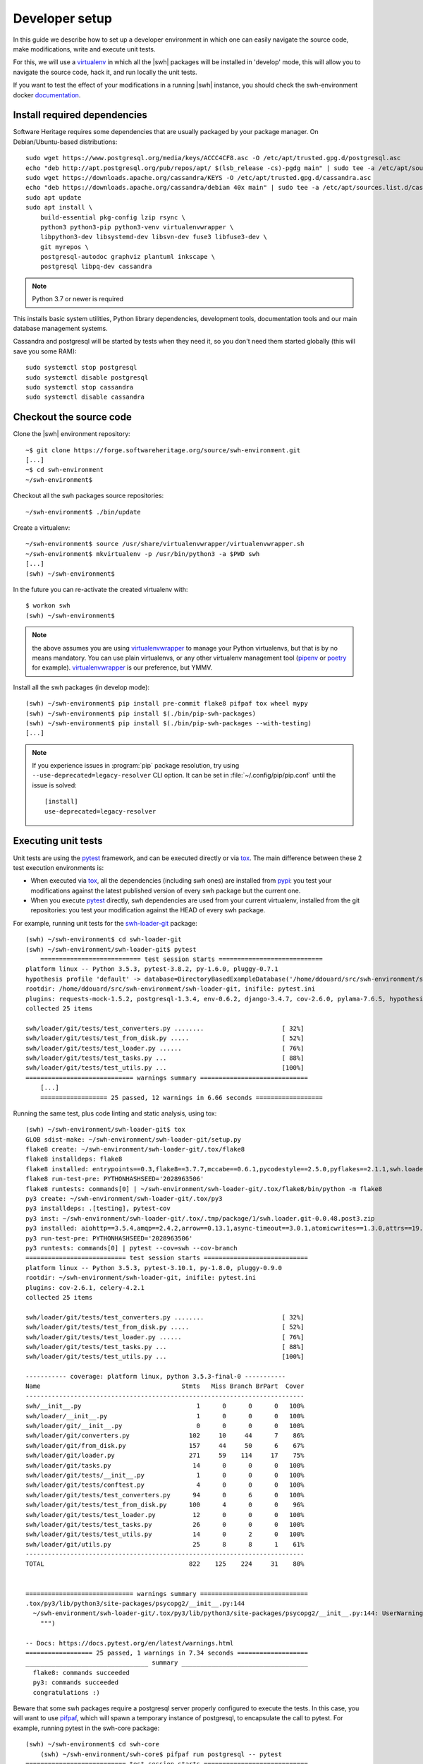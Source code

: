 .. _developer-setup:

Developer setup
===============

In this guide we describe how to set up a developer environment in which one
can easily navigate the source code, make modifications, write and execute unit
tests.

For this, we will use a `virtualenv`_ in which all the |swh| packages will be
installed in 'develop' mode, this will allow you to navigate the source code,
hack it, and run locally the unit tests.

If you want to test the effect of your modifications in a running |swh|
instance, you should check the swh-environment docker `documentation`_.

.. _`documentation`: https://forge.softwareheritage.org/source/swh-environment/browse/master/docker/README.md?as=remarkup
.. _`virtualenv`: https://pypi.org/project/virtualenv/


Install required dependencies
-----------------------------

Software Heritage requires some dependencies that are usually packaged by your
package manager. On Debian/Ubuntu-based distributions::

  sudo wget https://www.postgresql.org/media/keys/ACCC4CF8.asc -O /etc/apt/trusted.gpg.d/postgresql.asc
  echo "deb http://apt.postgresql.org/pub/repos/apt/ $(lsb_release -cs)-pgdg main" | sudo tee -a /etc/apt/sources.list.d/pgdg.list
  sudo wget https://downloads.apache.org/cassandra/KEYS -O /etc/apt/trusted.gpg.d/cassandra.asc
  echo "deb https://downloads.apache.org/cassandra/debian 40x main" | sudo tee -a /etc/apt/sources.list.d/cassandra.list
  sudo apt update
  sudo apt install \
      build-essential pkg-config lzip rsync \
      python3 python3-pip python3-venv virtualenvwrapper \
      libpython3-dev libsystemd-dev libsvn-dev fuse3 libfuse3-dev \
      git myrepos \
      postgresql-autodoc graphviz plantuml inkscape \
      postgresql libpq-dev cassandra

.. Note:: Python 3.7 or newer is required

This installs basic system utilities, Python library dependencies, development tools,
documentation tools and our main database management systems.

Cassandra and postgresql will be started by tests when they need it, so you
don't need them started globally (this will save you some RAM)::

  sudo systemctl stop postgresql
  sudo systemctl disable postgresql
  sudo systemctl stop cassandra
  sudo systemctl disable cassandra


Checkout the source code
------------------------

Clone the |swh| environment repository::

    ~$ git clone https://forge.softwareheritage.org/source/swh-environment.git
    [...]
    ~$ cd swh-environment
    ~/swh-environment$

Checkout all the swh packages source repositories::

    ~/swh-environment$ ./bin/update

Create a virtualenv::

    ~/swh-environment$ source /usr/share/virtualenvwrapper/virtualenvwrapper.sh
    ~/swh-environment$ mkvirtualenv -p /usr/bin/python3 -a $PWD swh
    [...]
    (swh) ~/swh-environment$

In the future you can re-activate the created virtualenv with::

   $ workon swh
   (swh) ~/swh-environment$

.. Note:: the above assumes you are using virtualenvwrapper_ to manage your
   Python virtualenvs, but that is by no means mandatory. You can use plain
   virtualenvs, or any other virtualenv management tool (pipenv_ or poetry_ for
   example). virtualenvwrapper_ is our preference, but YMMV.

.. _virtualenvwrapper: https://virtualenvwrapper.readthedocs.io/
.. _poetry: https://poetry.eustace.io/
.. _pipenv: https://pipenv.readthedocs.io/


Install all the swh packages (in develop mode)::

    (swh) ~/swh-environment$ pip install pre-commit flake8 pifpaf tox wheel mypy
    (swh) ~/swh-environment$ pip install $(./bin/pip-swh-packages)
    (swh) ~/swh-environment$ pip install $(./bin/pip-swh-packages --with-testing)
    [...]

.. Note:: If you experience issues in :program:`pip` package resolution, try using
   ``--use-deprecated=legacy-resolver`` CLI option.
   It can be set in :file:`~/.config/pip/pip.conf` until the issue is solved::

      [install]
      use-deprecated=legacy-resolver

Executing unit tests
--------------------

Unit tests are using the pytest_ framework, and can be executed directly or via
tox_. The main difference between these 2 test execution environments is:

- When executed via tox_, all the dependencies (including swh ones) are
  installed from pypi_: you test your modifications against the latest
  published version of every swh package but the current one.

- When you execute pytest_ directly, swh dependencies are used from your
  current virtualenv, installed from the git repositories: you test your
  modification against the HEAD of every swh package.

For example, running unit tests for the swh-loader-git_ package::

    (swh) ~/swh-environment$ cd swh-loader-git
    (swh) ~/swh-environment/swh-loader-git$ pytest
	=========================== test session starts ============================
    platform linux -- Python 3.5.3, pytest-3.8.2, py-1.6.0, pluggy-0.7.1
    hypothesis profile 'default' -> database=DirectoryBasedExampleDatabase('/home/ddouard/src/swh-environment/swh-loader-git/.hypothesis/examples')
    rootdir: /home/ddouard/src/swh-environment/swh-loader-git, inifile: pytest.ini
    plugins: requests-mock-1.5.2, postgresql-1.3.4, env-0.6.2, django-3.4.7, cov-2.6.0, pylama-7.6.5, hypothesis-3.76.0, celery-4.2.1
    collected 25 items

    swh/loader/git/tests/test_converters.py ........                     [ 32%]
    swh/loader/git/tests/test_from_disk.py .....                         [ 52%]
    swh/loader/git/tests/test_loader.py ......                           [ 76%]
    swh/loader/git/tests/test_tasks.py ...                               [ 88%]
    swh/loader/git/tests/test_utils.py ...                               [100%]
    ============================= warnings summary =============================
	[...]
	================== 25 passed, 12 warnings in 6.66 seconds ==================

Running the same test, plus code linting and static analysis, using tox::

    (swh) ~/swh-environment/swh-loader-git$ tox
    GLOB sdist-make: ~/swh-environment/swh-loader-git/setup.py
    flake8 create: ~/swh-environment/swh-loader-git/.tox/flake8
    flake8 installdeps: flake8
    flake8 installed: entrypoints==0.3,flake8==3.7.7,mccabe==0.6.1,pycodestyle==2.5.0,pyflakes==2.1.1,swh.loader.git==0.0.48.post3
    flake8 run-test-pre: PYTHONHASHSEED='2028963506'
    flake8 runtests: commands[0] | ~/swh-environment/swh-loader-git/.tox/flake8/bin/python -m flake8
    py3 create: ~/swh-environment/swh-loader-git/.tox/py3
    py3 installdeps: .[testing], pytest-cov
    py3 inst: ~/swh-environment/swh-loader-git/.tox/.tmp/package/1/swh.loader.git-0.0.48.post3.zip
    py3 installed: aiohttp==3.5.4,amqp==2.4.2,arrow==0.13.1,async-timeout==3.0.1,atomicwrites==1.3.0,attrs==19.1.0,billiard==3.5.0.5,celery==4.2.1,certifi==2018.11.29,chardet==3.0.4,Click==7.0,coverage==4.5.2,decorator==4.3.2,dulwich==0.19.11,elasticsearch==6.3.1,Flask==1.0.2,idna==2.8,idna-ssl==1.1.0,itsdangerous==1.1.0,Jinja2==2.10,kombu==4.4.0,MarkupSafe==1.1.1,more-itertools==6.0.0,msgpack-python==0.5.6,multidict==4.5.2,pathlib2==2.3.3,pluggy==0.9.0,psutil==5.6.0,psycopg2==2.7.7,py==1.8.0,pytest==3.10.1,pytest-cov==2.6.1,python-dateutil==2.8.0,pytz==2018.9,PyYAML==3.13,requests==2.21.0,retrying==1.3.3,six==1.12.0,swh.core==0.0.55,swh.loader.core==0.0.39,swh.loader.git==0.0.48.post3,swh.model==0.0.30,swh.objstorage==0.0.30,swh.scheduler==0.0.49,swh.storage==0.0.129,systemd-python==234,typing-extensions==3.7.2,urllib3==1.24.1,vcversioner==2.16.0.0,vine==1.2.0,Werkzeug==0.14.1,yarl==1.3.0
    py3 run-test-pre: PYTHONHASHSEED='2028963506'
    py3 runtests: commands[0] | pytest --cov=swh --cov-branch
    =========================== test session starts ============================
    platform linux -- Python 3.5.3, pytest-3.10.1, py-1.8.0, pluggy-0.9.0
    rootdir: ~/swh-environment/swh-loader-git, inifile: pytest.ini
    plugins: cov-2.6.1, celery-4.2.1
    collected 25 items

    swh/loader/git/tests/test_converters.py ........                     [ 32%]
    swh/loader/git/tests/test_from_disk.py .....                         [ 52%]
    swh/loader/git/tests/test_loader.py ......                           [ 76%]
    swh/loader/git/tests/test_tasks.py ...                               [ 88%]
    swh/loader/git/tests/test_utils.py ...                               [100%]

    ----------- coverage: platform linux, python 3.5.3-final-0 -----------
    Name                                      Stmts   Miss Branch BrPart  Cover
    ---------------------------------------------------------------------------
    swh/__init__.py                               1      0      0      0   100%
    swh/loader/__init__.py                        1      0      0      0   100%
    swh/loader/git/__init__.py                    0      0      0      0   100%
    swh/loader/git/converters.py                102     10     44      7    86%
    swh/loader/git/from_disk.py                 157     44     50      6    67%
    swh/loader/git/loader.py                    271     59    114     17    75%
    swh/loader/git/tasks.py                      14      0      0      0   100%
    swh/loader/git/tests/__init__.py              1      0      0      0   100%
    swh/loader/git/tests/conftest.py              4      0      0      0   100%
    swh/loader/git/tests/test_converters.py      94      0      6      0   100%
    swh/loader/git/tests/test_from_disk.py      100      4      0      0    96%
    swh/loader/git/tests/test_loader.py          12      0      0      0   100%
    swh/loader/git/tests/test_tasks.py           26      0      0      0   100%
    swh/loader/git/tests/test_utils.py           14      0      2      0   100%
    swh/loader/git/utils.py                      25      8      8      1    61%
    ---------------------------------------------------------------------------
    TOTAL                                       822    125    224     31    80%


    ============================= warnings summary =============================
    .tox/py3/lib/python3/site-packages/psycopg2/__init__.py:144
      ~/swh-environment/swh-loader-git/.tox/py3/lib/python3/site-packages/psycopg2/__init__.py:144: UserWarning: The psycopg2 wheel package will be renamed from release 2.8; in order to keep installing from binary please use "pip install psycopg2-binary" instead. For details see: <http://initd.org/psycopg/docs/install.html#binary-install-from-pypi>.
        """)

    -- Docs: https://docs.pytest.org/en/latest/warnings.html
    ================== 25 passed, 1 warnings in 7.34 seconds ===================
    _________________________________ summary __________________________________
      flake8: commands succeeded
      py3: commands succeeded
      congratulations :)

Beware that some swh packages require a postgresql server properly configured
to execute the tests. In this case, you will want to use pifpaf_, which will
spawn a temporary instance of postgresql, to encapsulate the call to pytest.
For example, running pytest in the swh-core package::

    (swh) ~/swh-environment$ cd swh-core
	(swh) ~/swh-environment/swh-core$ pifpaf run postgresql -- pytest
    =========================== test session starts ============================
    platform linux -- Python 3.5.3, pytest-3.8.2, py-1.6.0, pluggy-0.7.1
    hypothesis profile 'default' -> database=DirectoryBasedExampleDatabase('/home/ddouard/src/swh-environment/swh-core/.hypothesis/examples')
    rootdir: /home/ddouard/src/swh-environment/swh-core, inifile: pytest.ini
    plugins: requests-mock-1.5.2, postgresql-1.3.4, env-0.6.2, django-3.4.7, cov-2.6.0, pylama-7.6.5, hypothesis-3.76.0, celery-4.2.1
    collected 79 items

    swh/core/tests/test_api.py ..                                        [  2%]
    swh/core/tests/test_config.py ..............                         [ 20%]
    swh/core/tests/test_db.py ....                                       [ 25%]
    swh/core/tests/test_logger.py .                                      [ 26%]
    swh/core/tests/test_serializers.py .....                             [ 32%]
    swh/core/tests/test_statsd.py ...................................... [ 81%]
    ........                                                             [ 91%]
    swh/core/tests/test_utils.py .......                                 [100%]

    ======================== 79 passed in 6.59 seconds =========================


Sending your changes
--------------------

After you are done making the changes you want, you can send them on our
forge_. The best way to do that is to use Arcanist, so we recommend you read
these two guides if you are not familiar with it:

* https://wiki.softwareheritage.org/wiki/Arcanist_setup
* https://wiki.softwareheritage.org/wiki/Code_review_in_Phabricator


.. _pytest: https://pytest.org
.. _tox: https://tox.readthedocs.io
.. _pypi: https://pypi.org
.. _swh-loader-git: https://forge.softwareheritage.org/source/swh-loader-git
.. _pifpaf: https://github.com/jd/pifpaf
.. _forge: https://forge.softwareheritage.org/

